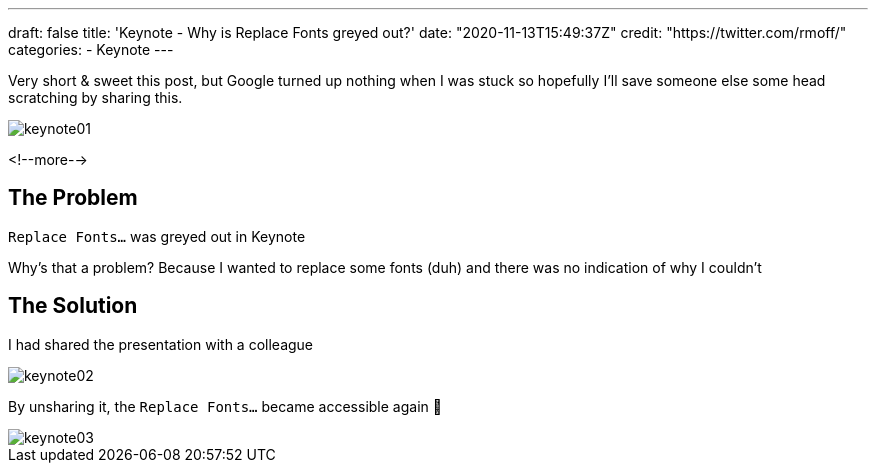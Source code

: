 ---
draft: false
title: 'Keynote - Why is Replace Fonts greyed out?'
date: "2020-11-13T15:49:37Z"
credit: "https://twitter.com/rmoff/"
categories:
- Keynote
---

Very short & sweet this post, but Google turned up nothing when I was stuck so hopefully I'll save someone else some head scratching by sharing this. 

image::/images/2020/11/keynote01.jpg[]

<!--more-->

== The Problem

`Replace Fonts…` was greyed out in Keynote

Why's that a problem? Because I wanted to replace some fonts (duh) and there was no indication of why I couldn't

== The Solution

I had shared the presentation with a colleague

image::/images/2020/11/keynote02.jpg[]

By unsharing it, the `Replace Fonts…` became accessible again 🤷

image::/images/2020/11/keynote03.jpg[]

